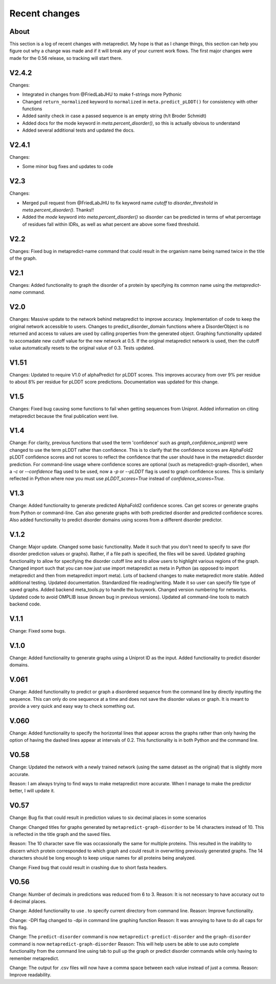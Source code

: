 Recent changes
================================

About
------

This section is a log of recent changes with metapredict. My hope is that as I change things, this section can help you figure out why a change was made and if it will break any of your current work flows. The first major changes were made for the 0.56 release, so tracking will start there.


V2.4.2 
---------

Changes:

* Integrated in changes from @FriedLabJHU to make f-strings more Pythonic
* Changed ``return_normalized`` keyword to ``normalized`` in ``meta.predict_pLDDT()`` for consistency with other functions
* Added sanity check in case a passed sequence is an empty string (h/t Broder Schmidt)
* Added docs for the mode keyword in `meta.percent_disorder()`, so this is actually obvious to understand
* Added several additional tests and updated the docs.

V2.4.1
---------

Changes:

* Some minor bug fixes and updates to code 

V2.3 
---------

Changes:

* Merged pull request from @FriedLabJHU to fix keyword name `cutoff` to `disorder_threshold` in `meta.percent_disorder()`. Thanks!!

* Added the `mode` keyword into `meta.percent_disorder()` so disorder can be predicted in terms of what percentage of residues fall within IDRs, as well as what percent are above some fixed threshold.

V2.2
-----

Changes: 
Fixed bug in metapredict-name command that could result in the organism name being named twice in the title of the graph.


V2.1
------
Changes:
Added functionality to graph the disorder of a protein by specifying its common name using the *metapredict-name* command.


V2.0
-----
Changes:
Massive update to the network behind metapredict to improve accuracy. Implementation of code to keep the original network accessible to users. Changes to predict_disorder_domain functions where a DisorderObject is no returned and access to values are used by calling properties from the generated object. Graphing functionality updated to accomadate new cutoff value for the new network at 0.5. If the original metapredict network is used, then the cutoff value automatically resets to the original value of 0.3. Tests updated.


V1.51
-----
Changes:
Updated to require V1.0 of alphaPredict for pLDDT scores. This improves accuracy from over 9% per residue to about 8% per residue for pLDDT score predictions. Documentation was updated for this change.



V1.5
-----
Changes:
Fixed bug causing some functions to fail when getting sequences from Uniprot.
Added information on citing metapredict because the final publication went live.


V1.4
-----
Change:
For clarity, previous functions that used the term 'confidence' such as *graph_confidence_uniprot()* were changed to use the term pLDDT rather than confidence. This is to clarify that the confidence scores are AlphaFold2 pLDDT confidence scores and not scores to reflect the confidence that the user should have in the metapredict disorder prediction. For command-line usage where confidence scores are optional (such as metapredict-graph-disorder), when a *-c* or *--confidence* flag used to be used, now a *-p* or *--pLDDT* flag is used to graph confidence scores. This is similarly reflected in Python where now you must use *pLDDT_scores=True* instead of *confidence_scores=True*.


V1.3
-----
Change:
Added functionality to generate predicted AlphaFold2 confidence scores. Can get scores or generate graphs from Python or command-line. Can also generate graphs with both predicted disorder and predicted confidence scores. Also added functionality to predict disorder domains using scores from a different disorder predictor. 


V.1.2
------
Change:
Major update. Changed some basic functionality. Made it such that you don't need to specify to save (for disorder prediction values or graphs). Rather, if a file path is specified, the files will be saved. Updated graphing functionality to allow for specifying the disorder cutoff line and to allow users to highlight various regions of the graph. Changed import such that you can now just use import metapredict as meta in Python (as opposed to import metapredict and then from metapredict import meta). Lots of backend changes to make metapredict more stable. Added additional testing. Updated documentation. Standardized file reading/writing. Made it so user can specify file type of saved graphs. Added backend meta_tools.py to handle the busywork. Changed version numbering for networks. Updated code to avoid OMPLIB issue (known bug in previous versions). Updated all command-line tools to match backend code.

V.1.1
------
Change:
Fixed some bugs.


V.1.0
------
Change:
Added functionality to generate graphs using a Uniprot ID as the input. Added functionality to predict disorder domains. 


V.061
------

Change:
Added functionality to predict or graph a disordered sequence from the command line by directly inputting the sequence. This can only do one sequence at a time and does not save the disorder values or graph. It is meant to provide a very quick and easy way to check something out.


V.060
------

Change:
Added functionality to specify the horizontal lines that appear across the graphs rather than only having the option of having the dashed lines appear at intervals of 0.2.
This functionality is in both Python and the command line.

V0.58
------

Change:
Updated the network with a newly trained network (using the same dataset as the original) that is slightly more accurate.

Reason:
I am always trying to find ways to make metapredict more accurate. When I manage to make the predictor better, I will update it.

V0.57
-------

Change:
Bug fix that could result in prediction values to six decimal places in some scenarios

Change:
Changed titles for graphs generated by ``metapredict-graph-disorder`` to be 14 characters instead of 10. This is reflected in the title graph and the saved files.

Reason:
The 10 character save file was occassionally the same for multiple proteins. This resulted in the inability to discern which protein corresponded to which graph and could result in overwriting previously generated graphs. The 14 characters should be long enough to keep unique names for all proteins being analyzed.

Change:
Fixed bug that could result in crashing due to short fasta headers.

V0.56
-------

Change:
Number of decimals in predictions was reduced from 6 to 3.
Reason:
It is not necessary to have accuracy out to 6 decimal places.

Change:
Added functionality to use . to specify current directory from command line.
Reason:
Improve functionality.

Change:
-DPI flag changed to -dpi in command line graphing function
Reason:
It was annoying to have to do all caps for this flag.

Change:
The ``predict-disorder`` command is now ``metapredict-predict-disorder`` and the ``graph-disorder`` command is now ``metapredict-graph-disorder``
Reason:
This will help users be able to use auto complete functionality from the command line using tab to pull up the graph or predict disorder commands while only having to remember metapredict.

Change:
The output for .csv files will now have a comma space between each value instead of just a comma.
Reason:
Improve readability.